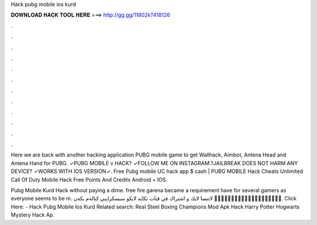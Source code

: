 Hack pubg mobile ios kurd



𝐃𝐎𝐖𝐍𝐋𝐎𝐀𝐃 𝐇𝐀𝐂𝐊 𝐓𝐎𝐎𝐋 𝐇𝐄𝐑𝐄 ===> http://gg.gg/11802k?418126



.



.



.



.



.



.



.



.



.



.



.



.

Here we are back with another hacking application PUBG mobile game to get Wallhack, Aimbot, Antena Head and Antena Hand for PUBG. ✓PUBG MOBILE v HACK? ✓FOLLOW ME ON INSTAGRAM:?JAILBREAK DOES NOT HARM ANY DEVICE? ✓WORKS WITH IOS VERSION✓. Free Pubg mobile UC hack app $ cash | PUBG MOBILE Hack Cheats Unlimited Call Of Duty Mobile Hack Free Points And Credits Android + IOS.

Pubg Mobile Kurd Hack ﻿without paying a dime. free fire garena became a requirement have for several gamers as everyone seems to be m. لاتنسا لايك و اشتراك في قنات تكايه لايكو سبسكرايبي كنالةم بكةن 🌹🌹🌹🌹🌹🌹🌹🌹🌹🌹🌹🌹🌹🌹🌹🌹🌹🌹🌹🌹. Click Here:  - Hack Pubg Mobile Ios Kurd Related search: Real Steel Boxing Champions Mod Apk Hack Harry Potter Hogwarts Mystery Hack Ap.
